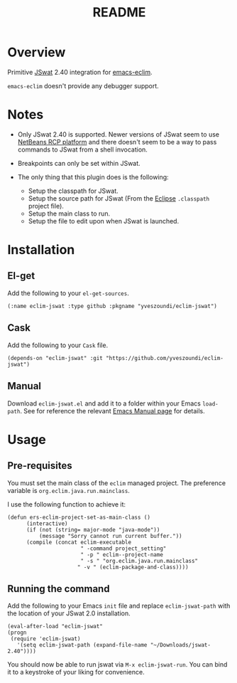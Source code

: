 #+TITLE:README

* Overview
Primitive [[https://github.com/nlfiedler/jswat][JSwat]] 2.40 integration for [[https://github.com/senny/emacs-eclim][emacs-eclim]].

=emacs-eclim= doesn't provide any debugger support.

* Notes

- Only JSwat 2.40 is supported. Newer versions of JSwat seem to use [[https://netbeans.org/features/platform/][NetBeans RCP platform]] and there doesn't seem to be a way to pass commands to JSwat from a shell invocation.

- Breakpoints can only be set within JSwat.

- The only thing that this plugin does is the following:
 - Setup the classpath for JSwat.
 - Setup the source path for JSwat (From the [[https://eclipse.org/home/index.php][Eclipse]] =.classpath= project file).
 - Setup the main class to run.
 - Setup the file to edit upon when JSwat is launched.

* Installation

** El-get
Add the following to your =el-get-sources=.

=(:name eclim-jswat :type github :pkgname "yveszoundi/eclim-jswat")=

** Cask
Add the following to your =Cask= file.

=(depends-on "eclim-jswat" :git "https://github.com/yveszoundi/eclim-jswat")=

** Manual
Download =eclim-jswat.el= and add it to a folder within your Emacs =load-path=.
See for reference the relevant [[https://www.gnu.org/software/emacs/manual/html_node/elisp/Library-Search.html][Emacs Manual page]] for details.

* Usage

** Pre-requisites
You must set the main class of the =eclim= managed project.
The preference variable is =org.eclim.java.run.mainclass=.

I use the following function to achieve it:

: (defun ers-eclim-project-set-as-main-class ()
:       (interactive)
:       (if (not (string= major-mode "java-mode"))
:           (message "Sorry cannot run current buffer."))
:       (compile (concat eclim-executable
:                        " -command project_setting"
:                        " -p " eclim--project-name
:                        " -s " "org.eclim.java.run.mainclass"
:                       " -v " (eclim-package-and-class))))

** Running the command

Add the following to your Emacs =init= file and replace =eclim-jswat-path=
with the location of your JSwat 2.0 installation.

: (eval-after-load "eclim-jswat"
: (progn
:  (require 'eclim-jswat)
:    '(setq eclim-jswat-path (expand-file-name "~/Downloads/jswat-2.40"))))

You should now be able to run jswat via =M-x eclim-jswat-run=. 
You can bind it to a keystroke of your liking for convenience.
